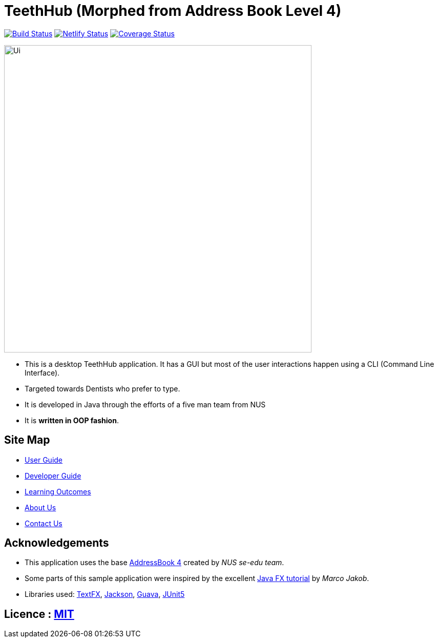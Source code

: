 = TeethHub (Morphed from Address Book Level 4)
ifdef::env-github,env-browser[:relfileprefix: docs/]

https://travis-ci.org/CS2103-AY1819S2-W17-2/main[image:https://travis-ci.org/CS2103-AY1819S2-W17-2/main.svg?branch=master["Build Status", link="https://travis-ci.org/CS2103-AY1819S2-W17-2/main"]]
https://app.netlify.com/sites/cs2103-w17-2/deploys[image:https://api.netlify.com/api/v1/badges/0ed4dd99-3443-483f-94e5-64bb727aa43c/deploy-status[Netlify Status]]
https://coveralls.io/github/CS2103-AY1819S2-W17-2/main?branch=master[image:https://coveralls.io/repos/github/CS2103-AY1819S2-W17-2/main/badge.svg?branch=master[Coverage Status]]

ifdef::env-github[]
image::docs/images/Ui.png[width="600"]
endif::[]

ifndef::env-github[]
image::images/Ui.png[width="600"]
endif::[]

* This is a desktop TeethHub application. It has a GUI but most of the user interactions happen using a CLI (Command
Line Interface).
* Targeted towards Dentists who prefer to type.
* It is developed in Java through the efforts of a five man team from NUS
* It is *written in OOP fashion*.


== Site Map

* <<UserGuide#, User Guide>>
* <<DeveloperGuide#, Developer Guide>>
* <<LearningOutcomes#, Learning Outcomes>>
* <<AboutUs#, About Us>>
* <<ContactUs#, Contact Us>>

== Acknowledgements

* This application uses the base https://github.com/se-edu/addressbook-level4[AddressBook 4] created by
_NUS se-edu team_.
* Some parts of this sample application were inspired by the excellent http://code.makery.ch/library/javafx-8-tutorial/[Java FX tutorial] by
_Marco Jakob_.
* Libraries used: https://github.com/TestFX/TestFX[TextFX], https://github.com/FasterXML/jackson[Jackson], https://github.com/google/guava[Guava], https://github.com/junit-team/junit5[JUnit5]

== Licence : link:LICENSE[MIT]
